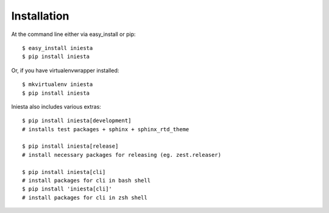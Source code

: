 ============
Installation
============

At the command line either via easy_install or pip::

    $ easy_install iniesta
    $ pip install iniesta

Or, if you have virtualenvwrapper installed::

    $ mkvirtualenv iniesta
    $ pip install iniesta

Iniesta also includes various extras::

    $ pip install iniesta[development]
    # installs test packages + sphinx + sphinx_rtd_theme

    $ pip install iniesta[release]
    # install necessary packages for releasing (eg. zest.releaser)

    $ pip install iniesta[cli]
    # install packages for cli in bash shell
    $ pip install 'iniesta[cli]'
    # install packages for cli in zsh shell
